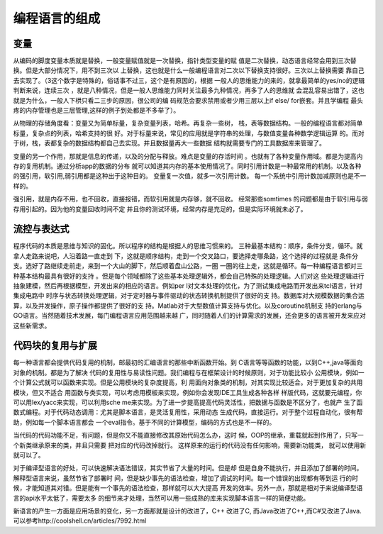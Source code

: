 ﻿编程语言的组成
**************

变量
====

从编码的脚度变量本质就是替换，一般变量赋值就是一次替换，指针类型变量的赋
值是二次替换，动态语言经常会用到三次替换。但是大部分情况下，用不到三次以
上替换，这也就是什么一般编程语言对二次以下替换支持很好。三次以上替换需要
靠自己去实现了。（3这个数字是特殊的，俗话事不过三，这个是有原因的，根据
一般人的思维能力的来的，就拿最简单的yes/no的逻辑判断来说，连续三次
，就是八种情况，但是一般人思维能力同时关注最多九种情况，再多了人的思维就
会混乱容易出错了，这也就是为什么，一般人下栱只看二三步的原因，很公司的编
码规范会要求禁用或者少用三层以上if else/ for嵌套。并且学编程
最头疼的内存管理也是三层管理,这样的例子到处都是不多举了）。

从物理的存储角度看：变量又为简单标量，复杂变量列表，哈希。再复杂一些树，
栈，表等数据结构。一般的编程语言都对简单标量，复杂点的列表，哈希支持的很
好。对于标量来说，常见的应用就是字符串的处理，与数值变量各种数学逻辑运算
的。而对于树，栈，表都复杂的数据结构都自己去实现。并且数据量再大一些数据
结构就需要专门的工具数据库来管理了。

变量的另一个作用，那就是信息的传递，以及的分配与释放。难点是变量的存活时间
。也就有了各种变量作用域。都是为提高内存的复用机制。通过分析app的数据的分布
就可以知道其内存的基本使用情况了。同时引用计数是一种最常用的机制。以及各种
的强引用，软引用,弱引用都是这种出于这种目的。 变量复一次值，就多一次引用计数。
每一个系统中引用计数加减原则也是不一样的。

强引用，就是内存不用，也不回收，直接报错，而软引用就是内存够，就不回收。
经常那些somtimes 的问题都是由于软引用与弱存用引起的。因为他的变量回收时间不定
并且你的测试环境，经常内存是充足的，但是实际环境就未必了。

流控与表达式
============

程序代码的本质是思维与知识的固化。所以程序的结构是根据人的思维习惯来的。
三种最基本结构：顺序，条件分支，循环。就拿人走路来说吧，人沿着路一直走到
下，这就是顺序结构，走到一个交叉路口，要选择走哪条路，这个选择的过程就是
条件分支。选好了路继续走前走，来到一个大山的脚下，然后顺着盘山公路，一圈
一圈的往上走，这就是循环。每一种编程语言都对三种基本结构最具有很好的支持
。但是每个领域都除了这些基本处理逻辑外，都会自己特殊的处理逻辑。人们对这
些处理逻辑进行抽象建模，然后再根据模型，开发出来的相应的语言。例如per
l对文本处理的优化，为了测试集成电路而开发出来tcl语言，针对集成电路中
时序与状态转换处理逻辑，对于定时器与事件驱动的状态转换机制提供了很好的支
持。数据库对大规模数据的集合运算，以及并发操作，原子操作都提供了很好的支
持。Matlab对于大型数值计算支持与优化。以及coroutine机制支
持的erlang与GO语言。当然随着技术发展，每门编程语言应用范围越来越
广，同时随着人们的计算需求的发展，还会更多的语言被开发来应对这些新需求。


代码块的复用与扩展
==================

每一种语言都会提供代码复用的机制，邮最初的汇编语言的那些中断函数开始。到
C语言等等函数的功能，以到C++,java等面向对象的机制。都是为了解决
代码的复用性与易读性问题。我们编程与在框架设计的时候原则，对于功能比较小
公用模块，例如一个计算公式就可以函数来实现。但是公用模块的复杂度提高，利
用面向对象类的机制，对其实现比较适合。对于更加复杂的共用模块，但又不适合
用函数与类实现，可以考虑用模板来实现，例如你会发现IDE工具生成各种各样
样版代码，这就要元编程，你可以用lex/yacc来实现，可以利用sche
me来实现。为了进一步提高提高代码灵活性，把数据与函数是不区分了，也就产
生了函数式编程。对于代码动态调用：尤其是脚本语言，是灵活复用性，采用动态
生成代码，直接运行。对于整个过程自动化，很有帮助，例如每一个脚本语言都会
一个eval指令。基于不同的计算模型，编码的方式也是不一样的。

当代码的代码功能不足，有问题，但是你又不能直接修改其原始代码怎么办，这时
候，OOP的继承，重载就起到作用了，只写一个新类继承原来的类，并且只需要
把对应的代码改掉就行。 这样原来的运行的代码没有任何影响，需要新功能类，
就可以使用新就可以了。


对于编译型语言的好处，可以快速解决语法错误，其实节省了大量的时间。但是却
但是自身不能执行，并且添加了部署的时间。解释型语言来说，虽然节省了部署时
间，但是缺少事先的语法检查，增加了调试的时间。每一个错误的出现都有等到运
行的时候，才能知道其对错。但是能有一个事先的语法检查，那样就可以大大提高
开发的效率。另外一点，那就是相对于来说编译型语言的api水平太低了，需要太多
的细节来才处理，当然可以用一些成熟的库来实现脚本语言一样的简便功能。

新语言的产生一方面是应用场景的变化，另一方面那就是设计的改进了，C++ 改进了C,
而Java改进了C++,而C#又改进了Java. 可以参考http://coolshell.cn/articles/7992.html
